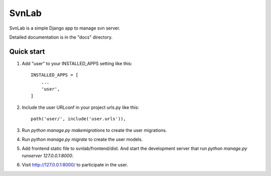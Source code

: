 ======
SvnLab
======

SvnLab is a simple Django app to manage svn server. 

Detailed documentation is in the "docs" directory.

Quick start
-----------

1. Add "user" to your INSTALLED_APPS setting like this::

    INSTALLED_APPS = [
        ...
        'user',
    ]

2. Include the user URLconf in your project urls.py like this::

    path('user/', include('user.urls')),

3. Run `python manage.py makemigrations` to create the user migrations.

4. Run `python manage.py migrate` to create the user models.

5. Add frontend static file to svnlab/frontend/dist. And start the development 
   server that run `python manage.py runserver 127.0.0.1:8000`.

6. Visit http://127.0.0.1:8000/ to participate in the user.